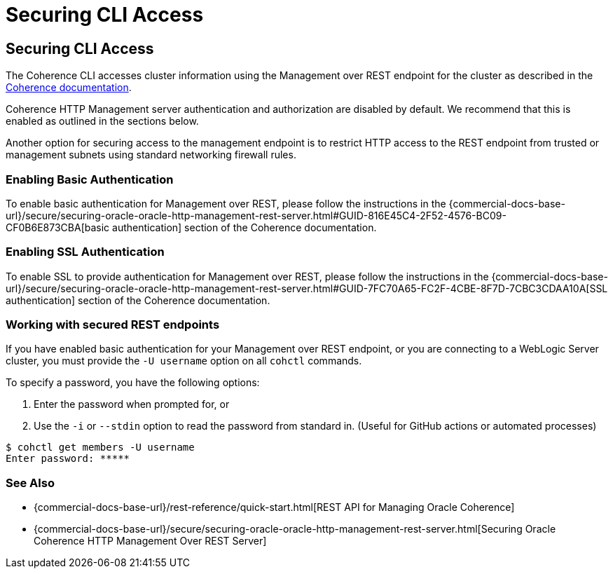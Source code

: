 ///////////////////////////////////////////////////////////////////////////////

    Copyright (c) 2021, 2022 Oracle and/or its affiliates.
    Licensed under the Universal Permissive License v 1.0 as shown at
    https://oss.oracle.com/licenses/upl.

///////////////////////////////////////////////////////////////////////////////

= Securing CLI Access

== Securing CLI Access

The Coherence CLI accesses cluster information using the Management over REST endpoint for the cluster as described in the
https://docs.oracle.com/en/middleware/standalone/coherence/14.1.1.0/rest-reference/quick-start.html[Coherence documentation].

Coherence HTTP Management server authentication and authorization are disabled by
default. We recommend that this is enabled as outlined in the sections below.

Another option for securing access to the management endpoint is to restrict HTTP access to the REST endpoint from trusted or management subnets
using standard networking firewall rules.

=== Enabling Basic Authentication

To enable basic authentication for Management over REST, please follow the instructions in the
{commercial-docs-base-url}/secure/securing-oracle-oracle-http-management-rest-server.html#GUID-816E45C4-2F52-4576-BC09-CF0B6E873CBA[basic authentication] section
of the Coherence documentation.

=== Enabling SSL Authentication

To enable SSL to provide authentication for Management over REST, please follow the instructions in the
{commercial-docs-base-url}/secure/securing-oracle-oracle-http-management-rest-server.html#GUID-7FC70A65-FC2F-4CBE-8F7D-7CBC3CDAA10A[SSL authentication]
section of the Coherence documentation.

=== Working with secured REST endpoints

If you have enabled basic authentication for your Management over REST endpoint, or you are connecting to a WebLogic Server cluster, you must
provide the `-U username` option on all `cohctl` commands.

To specify a password, you have the following options:

. Enter the password when prompted for, or
. Use the `-i` or `--stdin` option to read the password from standard in. (Useful for GitHub actions or automated processes)

[source,bash]
----
$ cohctl get members -U username
Enter password: *****
----

=== See Also

* {commercial-docs-base-url}/rest-reference/quick-start.html[REST API for Managing Oracle Coherence]
* {commercial-docs-base-url}/secure/securing-oracle-oracle-http-management-rest-server.html[Securing Oracle Coherence HTTP Management Over REST Server]